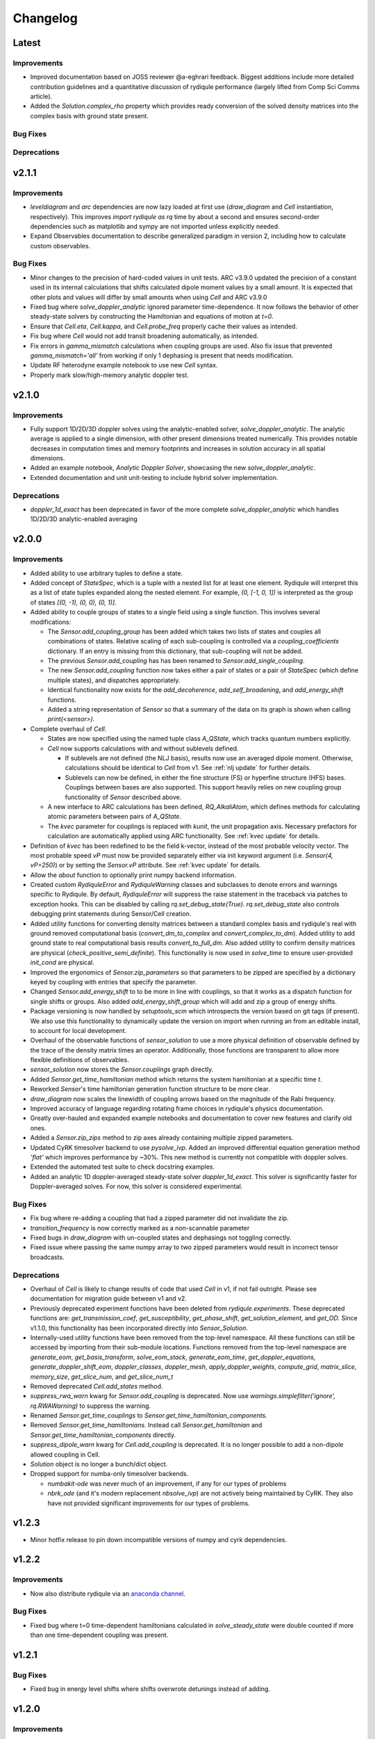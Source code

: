 Changelog
=========

Latest
------

Improvements
++++++++++++

- Improved documentation based on JOSS reviewer @a-eghrari feedback.
  Biggest additions include more detailed contribution guidelines and
  a quantitative discussion of rydiqule performance (largely lifted from Comp Sci Comms article).
- Added the `Solution.complex_rho` property which provides ready conversion of the solved
  density matrices into the complex basis with ground state present.

Bug Fixes
+++++++++



Deprecations
++++++++++++



v2.1.1
------

Improvements
++++++++++++

- `leveldiagram` and `arc` dependencies are now lazy loaded at first use
  (`draw_diagram` and `Cell` instantiation, respectively).
  This improves `import rydiqule as rq` time by about a second
  and ensures second-order dependencies such as matplotlib and sympy are not
  imported unless explicitly needed.
- Expand Observables documentation to describe generalized paradigm in version 2,
  including how to calculate custom observables.


Bug Fixes
+++++++++

- Minor changes to the precision of hard-coded values in unit tests.
  ARC v3.9.0 updated the precision of a constant used in its internal calculations
  that shifts calculated dipole moment values by a small amount.
  It is expected that other plots and values will differ by small amounts when using `Cell` and ARC v3.9.0
- Fixed bug where `solve_doppler_analytic` ignored parameter time-dependence. 
  It now follows the behavior of other steady-state solvers by constructing the Hamiltonian and equations of motion at `t=0`.
- Ensure that `Cell.eta`, `Cell.kappa`, and `Cell.probe_freq` properly cache their values as intended.
- Fix bug where `Cell` would not add transit broadening automatically, as intended.
- Fix errors in `gamma_mismatch` calculations when coupling groups are used.
  Also fix issue that prevented `gamma_mismatch='all'` from working if only 1 dephasing is present that needs modification.
- Update RF heterodyne example notebook to use new `Cell` syntax.
- Properly mark slow/high-memory analytic doppler test.


v2.1.0
------

Improvements
++++++++++++

- Fully support 1D/2D/3D doppler solves using the analytic-enabled solver, `solve_doppler_analytic`. The analytic average
  is applied to a single dimension, with other present dimensions treated numerically. This provides notable decreases in
  computation times and memory footprints and increases in solution accuracy in all spatial dimensions.
- Added an example notebook, `Analytic Doppler Solver`, showcasing the new `solve_doppler_analytic`.
- Extended documentation and unit unit-testing to include hybrid solver implementation.

Deprecations
++++++++++++

- `doppler_1d_exact` has been deprecated in favor of the more complete `solve_doppler_analytic` which handles 1D/2D/3D analytic-enabled averaging

v2.0.0
------

Improvements
++++++++++++

- Added ability to use arbitrary tuples to define a state.
- Added concept of `StateSpec`, which is a tuple with a nested list for at least one element.
  Rydiqule will interpret this as a list of state tuples expanded along the nested element.
  For example, `(0, [-1, 0, 1])` is interpreted as the group of states `[(0, -1), (0, 0), (0, 1)]`.
- Added ability to couple groups of states to a single field using a single function. This involves several modifications:

  - The `Sensor.add_coupling_group` has been added which takes two lists of states and couples all combinations of states.
    Relative scaling of each sub-coupling is controlled via a `coupling_coefficients` dictionary.
    If an entry is missing from this dictionary, that sub-coupling will not be added.
  - The previous `Sensor.add_coupling` has has been renamed to `Sensor.add_single_coupling`.
  - The new `Sensor.add_coupling` function now takes either a pair of states or a pair of `StateSpec` (which define multiple states), and dispatches appropriately.
  - Identical functionality now exists for the `add_decoherence`, `add_self_broadening`, and `add_energy_shift` functions.
  - Added a string representation of `Sensor` so that a summary of the data on its graph is shown when calling `print(<sensor>)`.

- Complete overhaul of `Cell`.
  
  - States are now specified using the named tuple class `A_QState`, which tracks quantum numbers explicitly.
  - `Cell` now supports calculations with and without sublevels defined.
    
    - If sublevels are not defined (the NLJ basis), results now use an averaged dipole moment.
      Otherwise, calculations should be identical to `Cell` from v1.
      See :ref:`nlj update` for further details.
    - Sublevels can now be defined, in either the fine structure (FS) or hyperfine structure (HFS) bases.
      Couplings between bases are also supported. This support heavily relies on new coupling group functionality of `Sensor` described above.
  
  - A new interface to ARC calculations has been defined, `RQ_AlkaliAtom`,
    which defines methods for calculating atomic parameters between pairs of `A_QState`.
  - The `kvec` parameter for couplings is replaced with `kunit`, the unit propagation axis.
    Necessary prefactors for calculation are automatically applied using ARC functionality.
    See :ref:`kvec update` for details.

- Definition of `kvec` has been redefined to be the field k-vector,
  instead of the most probable velocity vector.
  The most probable speed `vP` must now be provided separately either via init keyword argument
  (i.e. `Sensor(4, vP=250)`) or by setting the `Sensor.vP` attribute.
  See :ref:`kvec update` for details.
- Allow the `about` function to optionally print numpy backend information.
- Created custom `RydiquleError` and `RydiquleWarning` classes and subclasses to denote
  errors and warnings specific to Rydiqule.
  By default, `RydiquleError` will suppress the raise statement in the traceback via patches to exception hooks.
  This can be disabled by calling `rq.set_debug_state(True)`.
  `rq.set_debug_state` also controls debugging print statements during Sensor/Cell creation.
- Added utility functions for converting density matrices between a standard complex basis
  and rydiqule's real with ground removed computational basis (`convert_dm_to_complex` and `convert_complex_to_dm`).
  Added utility to add ground state to real computational basis results `convert_to_full_dm`.
  Also added utility to confirm density matrices are physical (`check_positive_semi_definite`).
  This functionality is now used in `solve_time` to ensure user-provided `init_cond` are physical.
- Improved the ergonomics of `Sensor.zip_parameters` so that parameters to be zipped are specified by a dictionary keyed by coupling with entries that specify the parameter.
- Changed `Sensor.add_energy_shift` to to be more in line with couplings, so that it works as a dispatch function for single shifts or groups.
  Also added `add_energy_shift_group` which will add and zip a group of energy shifts.
- Package versioning is now handled by `setuptools_scm` which introspects the version based on git tags (if present).
  We also use this functionality to dynamically update the version on import when running an from an editable install, to account for local development.
- Overhaul of the observable functions of `sensor_solution` to use a more physical definition of observable defined by the trace of the density matrix times an operator.
  Additionally, those functions are transparent to allow more flexible definitions of observables.
- `sensor_solution` now stores the `Sensor.couplings` graph directly.
- Added `Sensor.get_time_hamiltonian` method which returns the system hamiltonian at a specific time `t`.
- Reworked `Sensor`'s time hamiltonian generation function structure to be more clear.
- `draw_diagram` now scales the linewidth of coupling arrows based on the magnitude of the Rabi frequency.
- Improved accuracy of language regarding rotating frame choices in rydiqule's physics documentation.
- Greatly over-hauled and expanded example notebooks and documentation to cover new features and clarify old ones.
- Added a `Sensor.zip_zips` method to zip axes already containing multiple zipped parameters.
- Updated CyRK timesolver backend to use `pysolve_ivp`. 
  Added an improved differential equation generation method `'flat'` which improves performance by ~30%.
  This new method is currently not compatible with doppler solves.
- Extended the automated test suite to check docstring examples.
- Added an analytic 1D doppler-averaged steady-state solver `doppler_1d_exact`. This solver is significantly faster for Doppler-averaged solves. For now, this solver is considered experimental.

Bug Fixes
+++++++++

- Fix bug where re-adding a coupling that had a zipped parameter did not invalidate the zip.
- `transition_frequency` is now correctly marked as a non-scannable parameter
- Fixed bugs in `draw_diagram` with un-coupled states and dephasings not toggling correctly.
- Fixed issue where passing the same numpy array to two zipped parameters would result in incorrect tensor broadcasts.

Deprecations
++++++++++++

- Overhaul of `Cell` is likely to change results of code that used `Cell` in v1,
  if not fail outright. Please see documentation for migration guide between v1 and v2.
- Previously deprecated experiment functions have been deleted from `rydiqule.experiments`.
  These deprecated functions are: `get_transmission_coef`, `get_susceptibility`, `get_phase_shift`,
  `get_solution_element`, and `get_OD`.
  Since v1.1.0, this functionality has been incorporated directly into `Sensor_Solution`.
- Internally-used utility functions have been removed from the top-level namespace.
  All these functions can still be accessed by importing from their sub-module locations.
  Functions removed from the top-level namespace are `generate_eom`, `get_basis_transform`,
  `solve_eom_stack`, `generate_eom_time`,
  `get_doppler_equations`, `generate_doppler_shift_eom`, `doppler_classes`, `doppler_mesh`,
  `apply_doppler_weights`, `compute_grid`, `matrix_slice`, `memory_size`, `get_slice_num`,
  and `get_slice_num_t`
- Removed deprecated `Cell.add_states` method.
- `suppress_rwa_warn` kwarg for `Sensor.add_coupling` is deprecated.
  Now use `warnings.simplefilter('ignore', rq.RWAWarning)` to suppress the warning.
- Renamed `Sensor.get_time_couplings` to `Sensor.get_time_hamiltonian_components`.
- Removed `Sensor.get_time_hamiltonians`. Instead call `Sensor.get_hamiltonian` and
  `Sensor.get_time_hamiltonian_components` directly.
- `suppress_dipole_warn` kwarg for `Cell.add_coupling` is deprecated.
  It is no longer possible to add a non-dipole allowed coupling in Cell.
- `Solution` object is no longer a bunch/dict object.
- Dropped support for numba-only timesolver backends.

  - `numbakit-ode` was never much of an improvement, if any for our types of problems
  - `nbrk_ode` (and it's modern replacement `nbsolve_ivp`) are not actively being maintained by CyRK.
    They also have not provided significant improvements for our types of problems.

v1.2.3
------

- Minor hotfix release to pin down incompatible versions of numpy and cyrk dependencies.

v1.2.2
------

Improvements
++++++++++++

- Now also distribute rydiqule via an `anaconda channel <https://anaconda.org/rydiqule/repo>`_.

Bug Fixes
+++++++++

- Fixed bug where t=0 time-dependent hamiltonians calculated in `solve_steady_state`
  were double counted if more than one time-dependent coupling was present.


v1.2.1
------

Bug Fixes
+++++++++

- Fixed bug in energy level shifts where shifts overwrote detunings instead of adding.

v1.2.0
------

Improvements
++++++++++++

- Level diagrams now use `Sensor.get_rotating_frames` to provide better plotting of energy ordering of levels.
- Level diagrams now allow for optional control of plotting parameters by manually specifying `ld_kw` options on nodes and edges.
- Added the ability to specify energy level shifts (additional Hamiltonian diagonal terms) not accounted for by the coupling infrastructure.


Bug Fixes
+++++++++

- `Sensor.make_real` now returns correct sized `const` array when ground is not removed.
- Many updates to type hints to improve their accuracy.

Deprecations
++++++++++++

- Remove `Solution._variable_parameters` in favor of property checking the observable parameters.
- Renamed `Sensor.basis()` and `Solution.basis` to `Sensor.dm_basis()` and `Solution.dm_basis`
  to disambiguate physical basis from computational basis.

v1.1.0
------

Improvements
++++++++++++

- Added the ability to specify hyperfine states in a `Cell`. They are distinguished by having 5 quantum numbers `[n, l, j, f, m_f]`.
- `kappa` and `eta` are now properties of `Cell` which are calculated on the fly.
- Separated rotating frame logic from hamiltonian diagonal generation into a new function `Sensor.get_rotating_frames()`.
  Allows for simple inspection of what rotating frame rydiqule is using in a solve.
- Reworked the under-the-hood parameter zipping framework. This should have minimal impact on user-facing functionality.

  - Hamiltonians with zipped parameters are no longer generated with a `diag` operation.
  - Zipped parameters are now handled with a dictionary rather than a list.
  - Zipped parameters can now be given a shorthand label rather than the default behavior of concatenating individual labels.

- The rearrangement of axes in a stack is now defined completely by the behavior of `axis_labels()`.
- Added a `diff_nearest` boolean argument to `get_snr`. When true, calculates SNR based on nearest neighbor diff.
  This is in contrast to the default behavior of taking the difference relative to the first element.
  One case where this is necessary is when getting SNR vs LO Rabi frequency of a heterodyne measurement.
- Added the ability to label states of a sensor with the `label_states` method. States with a label matching a particular pattern can be accessed with the `states_with_label` function.
- Timesolver now allows for returning doppler-averaged solutions without applying the doppler weight factors.
  This is mostly useful for internal testing.
- `solve_steady_state` now treats time-dependent couplings as having their :math:`t=0` value.
  Most importantly, this affects the default behavior for timesolve initial condition generation and should limit large transient behavior.
  This also allows the user to specify if time-dependent couplings should be solved with field on or off in steady-state
  by altering their :math:`t=0` value (eg changing between sin and cos).
- Added unit tests for observables, (susceptibility, optical depth, transmission coefficient, and phase shift).
- All Observables (susceptibility, optical depth, etc) now only require a `Solution` object to run.
- `rq.D1_states` and `rq.D2_states` can now specify the atom via string with any isotope specification (including none)
- `get_snr` now warns if any couplings have time-dependence, which are ignored.
- Zipped parameter labels may now include underscores
- `about` function now conceals the user's home directory by default when printing paths
- Moved level diagram plotting to use an external library

Bug Fixes
+++++++++

- Fixed return units of `get_snr` to actually return in 1s BW. Previously was returning in 1us BW.
- Sign errors when specifying detunings both in and out of the rotating frame have been fixed.
  All detuning signs now follow the convention that positive = blue detuned from atomic resonance,
  so long as the couplings are added correctly (ie second state of `states` tuple is always the higher energy one).
- Fixed potential issue in `get_snr` where output results could be overwritten to views of intermediate arrays
- Fixed numerical bugs in observables: phase shift, susceptibility, optical depth, transmission coef.  Now unit tested 
  against Steck Quantum Optics notes.
- Ensure that non-dipole-allowed transitions are properly warned about in `Cell.add_coupling` with ARC==3.4


Deprecations
++++++++++++

- The new `kappa` and `eta` properties of `Cell` directly calculate from Cell properties.
- Time-solver backends (except scipy) are now optional dependencies that are no longer installed by default. To install them, use the `pip install rydiqule[backends]` command.
- The uncollapsed stack shape can no longer be accessed to avoid confusion.
- Removed the ability to pass additional parameters to `np.meshgrid` through the `get_parameter_mesh` function. 
- `get_snr` no longer returns in units of 1us.
- Default timesolver initial conditions no longer assume time-dependent couplings have the value of `rabi_frequency`.
  It is now `rabi_frequency` times the `time_dependence`.
- Multiple sign errors have been corrected in `Sensor` and `Cell` with regards to detunings.
  Results that are asymmetric about zero detuning are likely to change.
  Please ensure all couplings are following correct sign conventions for consistent results
  (ie second state of `states` tuple has higher energy).
- most of the functions in experiments.py have been moved to become methods of `Solution` class.

v1.0.0
------

Improvements
++++++++++++

- Steady-state behavior for time-dependent fields (and thus initial conditions for time solves) is now computed as a static value rather than zero (previous behavior).
- Added a flag in `scipy_solve` to specify how to define the right-hand function of the differential equation, to use either loops (the newer method) or list comprehension (the older method).
- Implemented `ruff` linting rules as an action for new PRs to help enforce good coding practices.
- Implemented unit-testing action for new PRs to help automate catching regression bugs.

Bug Fixes
+++++++++

- Fixed a broken uinit test that did not affect package functionality.
- Fixed issue where level diagrams don't draw correctly if all non-zero dephasings are equal.


Deprecations
++++++++++++


v1.0.0rc2
---------

Improvements
++++++++++++

- Added a `copy` method to solution.
- Expanded the `Solution` object to include more clear axis labels and the basis of the sensor used.
- Begin hosting public documentation on readthedocs.

Bug Fixes
+++++++++

- Changed an `isinstance` check to `hasattr`, fixing an occasional issue with reloading `rydiqule` in jupyter notebooks.
- Fixed issue where submodules were not installed outside of editable mode.
- Fixed a bug where additional arguments like warning suppression could not be passed to Sensor.add_couplings

Deprecations
++++++++++++


v1.0.0rc1
---------

Improvements
++++++++++++

- Added a warning in cell if `add_coupling` is called a dipole-forbidden transition.
- The zip_parameters function can now be called on parameters of different types (e.g. detuning with rabi_frequency)
- The time solver now can call ivp solvers outside its own module. This allows for more quickly using different backend solvers for time-dependent problems. 
- Implement timesolver backends based on CyRK's cython and numba ode solvers
- Optimize scipy backend of the timesolver for smaller dimensional problems

Bug Fixes
+++++++++

- Fixed issue where solvers would save doppler axes labels and values even when they are summed over to the solution object
- Fixed a bug where energy level diagrams broke when decoherence rates were scanned.
- Fixed issue where compiled timesolvers could not solve doppler averaged problems.
- Fixed issue where certain doppler solves could not be sliced correctly


Deprecations
++++++++++++



v0.5.0
------

Improvements
++++++++++++

- Add isometric-population meshing option to `doppler_mesh`
- Allow `get_rho_ij` to accept a `Solution` object directly, in addition to solution numpy arrays
- Add `get_rho_populations` helper function to efficiently get the trace of density matrix solutions
- Allow `beam_power` or `beam_waist` to be scanned parameters in a `Cell` coupling
- Add more information to `Solution` objects returned by the solvers
- Allow dephasings to be scannable parameters.
- Updated the framework for scanning parameters to generate relevant lists on the fly

  - Note: This changes the order of axes in a stack. Previously, the axes would be ordered based on the order they were added to the system.
    They are now ordered based on python's `sort()` applied to a tuple of ((low_state, high_state), parameter_name).
    As a result, they will be ordered first by lower state, then by upper state, then alphabetically by parameter name (e.g. "detuning", "rabi_frequency")
    In cases where the code was being used for simulations, this may affect cases where axes were defined specifically by number, and these may need to be updated.
    
- Added a distinction between stack shapes in steady-state vs time-dependent. For example, a steady-state hamiltonian stack may have shape `(10,1,3,3)` while the time dependent portion may have shape `(1,25,3,3)`.
- Renamed the `ham_slice` function to `matrix_slice` and allowed it to iterate over any number of matrices.
  - Updated internals of solver functions to use this framework.
- `zip_parameters` function no longer enforces parameters be the same type.

Bug Fixes
+++++++++

- Fixed several issues with parameter zipping functionality producing errors when sensor methods were called multiple times.
- Fixed issue where `get_rho_ij` incorrectly calculated the `rho_00` element
- Allow `Cell.add_coupling` to accept a list of e-field values
- Fixed an bug where specifying a list of `rabi_frequency` in a coupling with `time-dependence` would raise an error when solved
- Fixed issue with dephasing broadcasting preventing hamiltonian slices for large solves

Deprecations
++++++++++++

- Removed all `sensor_management` functionality as too difficult to maintain generally and securely.
- Removed the internal `_variable_couplings`, `_variable_parameters`, and `_variable_values` attributes from sensor.

v0.4.0
------

Improvements
++++++++++++

- Changed the handling of decoherent transitions to be stored on graph edges rather than as a separate attribute.
  
  - Gamma matrix is now calculated on the fly with the `decoherence__matrix()` method.
  - Decoherent transitions are now added with with the `add_decoherence()` function in `Sensor`.
  - `Cell` now calculates transition frequencies and decay rates automatically and places them on the appropriate graph edges.

- Changed the `Sensor.couplings` attribute from a `nx.Graph` to an `nx.DiGraph`. This has multiple advantages:
  
  - A less vague definition of detuning convention.
  - Precise definition of energy ordering: couplings now always point from lower to higher absolute energy.
  - More flexibility in decoherence. Decoherent transitions now point "from" one state "to" another rather than just "between" 2 states. This fixes a limitation where gamma matrices no longer must be lower triangular.

- `get_snr()` function in `rq.experiments` now takes `kappa` and `eta` as optional arguments to allow for running on any `Sensor` object. They can still be inferred from a `Sensor` subclass that has them as attributes if unspecified.
- time solver now properly handles complex time dependencies in the rotating wave approximation
- Added type hints to code base that can be used to static type check with mypy
- Added functions `rq.calc_kappa` and `rq.calc_eta` to properly calculate kappa and eta constants for experimental parameters.
- Added function `rq.get_OD` that calculates the optical depth of a solution
- Improved accuracy of the solver memory estimates
- Increased input validation unit test coverage
- Generalized handling of transit broadening to allow for multiple repopulation states with varying branching ratios

Bug Fixes
++++++++++++
- Fixed an issue with time dependence in the probe laser
- Modified solver to allow for complex time dependence
- Fixed non-hermitian hamiltonians in time solver
- Fixed error with multiple time-dependencies in time solver
- Added functionality to solver error with complex time dependencies
- Modified experimental return functions (`get_transmission_coef()`, `get_phase_shift()`, and `get_susceptibility()``) to allow scanning of probe rabi frequency
- Fixed `get_rho_ij` so that it correctly calculates the `(0,0)` population element
- Fix error in `test_sensor_management` which fails if temporary directory does not exist.
- Tighten `test_decoherences` tolerances to the 2pi*100Hz level to catch errors in decoherence matrix generation.
- Fixed issue where `get_snr` ignored the optical path length input parameter
- Fixed issue where calling `solve_steady_state` with `sum_doppler=False` would double memory footprint.
- Fixed issue where `solve_steady_state` could be called with `weight_doppler=False` and `sum_doppler=True`.

Deprecations
++++++++++++

- `get_snr` no longer allows manually specifying `Sensor.eta` and `Sensor.kappa`, these values must be passed as args for Sensor input
- Removed unused `gamma_transit` argument from Sensor init
- Re-ordered argument list to `Cell.add_coupling` to match order of `Sensor.add_coupling`
- `Sensor.add_fields` has been fully removed and no longer works as a deprecated alias of `Sensor.add_couplings`

v0.3.0
------

Improvements
++++++++++++

- Expanded documentation
- Removed restrictions on ARC and numpy versions during installation.
- Vectorized equation of motion generation to support prepending axes to a hamiltonian
- Updated the internal mechanism for sensor handling fields of various type

  - Fields are now internally called couplings
  - Fields are specified as either having rabi_frequency or transition_frequency, corresponding to RWA or non-RWA fields
  - Fields are specified as either having detuning or transition_frequency, corresponding to steady-state or time-dependent fields
  - Fields with specific traits can be accessed with the `couplings_with()` function

- Added a feature to save/load sensors/cells
- Implemented NumbaKitODE which considerably speeds up solve_time. This feature can be enabled by setting parameter compile=True of solve_time.
- Improved logic for building diagonal terms of Hamiltonian using NetworkX graph library that allows for diagonal terms to be built from any set of values.
- Generalized doppler averaging to support prepended axes on hamiltonians.
- Improved time solver logic for improved modularity across doppler solving and multivalue parameters.
- Added a feature to draw level diagram
- Seamlessly generate all Hamiltonians from lists of parameters in sensor.
- Added ability to label couplings.
- Added capability to make any coupling time-dependent
- Sped up time solving considerably by simultaneously solving all equations rather than looping.
- Allow for user to specify fields by beam power, beam waist, and electric field, in the Cell framework.
- Solve functions now return a bunch-type object rather than a tuple.
- Added functionality that breaks equations into slices based on memory requirements
- Quantum numbers and absolute energies are now stored on the nodes of a Cell couplings graph
- Cell now adds decay rates and decoherences to the nodes and edges of the Cell couplings graph
- Cell now calculates the gamma matrix in an arbitrary way, and is no longer limited to two laser, ladder schemes
- Added function to calculate sensor SNR with respect to any varied sensor coupling parameter
- Added function to return sensor parameter mesh

Bug Fixes
+++++++++

- Fixed example notebook.
- Fixed issue where doppler averaging breaks if there are uncoupled levels.
- Fixed doppler averaging so that doppler shifts are applied with signs consistent with the hamiltonian.
- Fixed a bug where doppler averaging did not properly solve separately for each doppler class.
- Fixed issue where spatial dimension of doppler averaging is not introspected correctly in the presence of round-off errors.

Deprecations
++++++++++++

- All "field" functionality are being deprecated in favor of "coupling"
- The `rf_couplings`, `target_state`, and `rf_dipole_matrix` arguments of `solve_time()`
- All functions relating to sensor.transition_map are deprecated
- Cell now does not accept gamma_excited or gamma_Rydberg as these are always calculated or Sensor can be used with a given gamma matrix
- Cell now does not accept  gamma_doppler as Doppler broadening width is given by multiplying the most probable velocity and the laser k-vector

v0.2.0
------

Beta release. Contains very large number of backwards-incompatible changes over alpha release.

v0.1.0
------

Alpha release. Minimum viable product release that does basic modeling tasks slowly.
